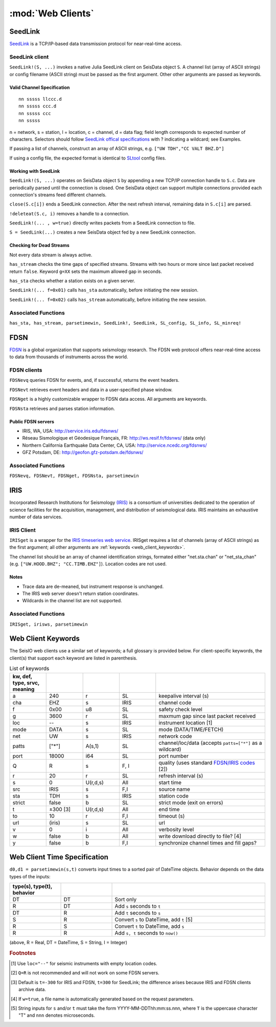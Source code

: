 ******************
:mod:`Web Clients`
******************



SeedLink
########
`SeedLink <https://www.seiscomp3.org/wiki/doc/applications/seedlink>`_ is a TCP/IP-based data transmission protocol for near-real-time access.


SeedLink client
================
``SeedLink!(S, ...)`` invokes a native Julia SeedLink client on SeisData object ``S``. A channel list (array of ASCII strings) or config filename (ASCII string) must be passed as the first argument. Other other arguments are passed as keywords.


Valid Channel Specification
---------------------------
::

  nn sssss llccc.d
  nn sssss ccc.d
  nn sssss ccc
  nn sssss

n = network, s = station, l = location, c = channel, d = data flag; field length corresponds to expected number of characters. Selectors should follow `SeedLink offical specifications <https://www.seiscomp3.org/wiki/doc/applications/seedlink>`_ with ? indicating a wildcard; see Examples.

If passing a list of channels, construct an array of ASCII strings, e.g. ``["UW TDH","CC VALT BHZ.D"]``

If using a config file, the expected format is identical to `SLtool <http://ds.iris.edu/ds/nodes/dmc/software/downloads/slinktool/>`_ config files.

Working with SeedLink
---------------------
``SeedLink!(S, ...)`` operates on SeisData object ``S`` by appending a new TCP/IP connection handle to ``S.c``. Data are periodically parsed until the connection is closed. One SeisData object can support multiple connections provided each connection's streams feed different channels.

``close(S.c[i])`` ends a SeedLink connection. After the next refresh interval, remaining data in ``S.c[i]`` are parsed.

``!deleteat(S.c, i)`` removes a handle to a connection.

``SeedLink!(... , w=true)`` directly writes packets from a SeedLink connection to file.

``S = SeedLink(...)`` creates a new SeisData object fed by a new SeedLink connection.

Checking for Dead Streams
-------------------------
Not every data stream is always active.

``has_stream`` checks the time gaps of specified streams. Streams with two hours or more since last packet received return ``false``. Keyword ``g=XX`` sets the maximum allowed gap in seconds.


``has_sta`` checks whether a station exists on a given server.

``SeedLink!(... f=0x01)`` calls ``has_sta`` automatically, before initiating the new session.

``SeedLink!(... f=0x02)`` calls ``has_stream`` automatically, before initiating the new session.

Associated Functions
====================
``has_sta, has_stream, parsetimewin, SeedLink!, SeedLink, SL_config, SL_info, SL_minreq!``


FDSN
####
`FDSN <http://www.fdsn.org/>`_ is a global organization that supports seismology research. The FDSN web protocol offers near-real-time access to data from thousands of instruments across the world.


FDSN clients
============
``FDSNevq`` queries FDSN for events, and, if successful, returns the event headers.

``FDSNevt`` retrieves event headers and data in a user-specified phase window.

``FDSNget`` is a highly customizable wrapper to FDSN data access. All arguments are keywords.

``FDSNsta`` retrieves and parses station information.

Public FDSN servers
--------------------
* IRIS, WA, USA: http://service.iris.edu/fdsnws/

* Réseau Sismologique et Géodesique Français, FR: http://ws.resif.fr/fdsnws/ (data only)

* Northern California Earthquake Data Center, CA, USA: http://service.ncedc.org/fdsnws/

* GFZ Potsdam, DE: http://geofon.gfz-potsdam.de/fdsnws/


.. Example
.. -------
.. Download 10 minutes of data from 4 stations at Mt. St. Helens (WA, USA), delete the low-gain channels, and save to the current directory:
..
.. ::
..
..   S = FDSNget(net="CC,UW", sta="SEP,SHW,HSR,VALT", cha="*", t=600)
..   S -= "SHW    ELZUW"
..   S -= "HSR    ELZUW"
..   writesac(S)

Associated Functions
====================
``FDSNevq, FDSNevt, FDSNget, FDSNsta, parsetimewin``


IRIS
####
Incorporated Research Institutions for Seismology `(IRIS) <http://www.iris.edu/>`_ is a consortium of universities dedicated to the operation of science facilities for the acquisition, management, and distribution of seismological data. IRIS maintains an exhaustive number of data services.


IRIS Client
===========
``IRISget`` is a wrapper for the `IRIS timeseries web service <http://service.iris.edu/irisws/timeseries/1/>`_. IRISget requires a list of channels (array of ASCII strings) as the first argument; all other arguments are :ref:`keywords <web_client_keywords>`.

The channel list should be an array of channel identification strings, formated either "net.sta.chan" or "net_sta_chan" (e.g. ``["UW.HOOD.BHZ"; "CC.TIMB.EHZ"]``). Location codes are not used.


Notes
-----
* Trace data are de-meaned, but instrument response is unchanged.

* The IRIS web server doesn't return station coordinates.

* Wildcards in the channel list are not supported.


.. Example
.. -------
.. Request 10 minutes of continuous data recorded during the May 2016 earthquake swarm at Mt. Hood, OR, USA:
..
.. ::
..
..   STA = ["UW.HOOD.BHZ"; "UW.HOOD.BHN"; "UW.HOOD.BHE"; "CC.TIMB.EHZ"; "CC.TIMB.EHN"; "CC.TIMB.EHE"]
..   TS = "2016-05-16T14:50:00"; TE = 600
..   S = IRISget(STA, s=TS, t=TE)

Associated Functions
====================
``IRISget, irisws, parsetimewin``

.. _web_client_keywords:

Web Client Keywords
###################
The SeisIO web clients use a similar set of keywords; a full glossary is provided below. For client-specific keywords, the client(s) that support each keyword are listed in parenthesis.


.. csv-table:: List of keywords
  :header: kw, def, type, srvc, meaning
  :delim: ;
  :widths: 8, 8, 8, 8, 24

  a; 240; r; SL; keepalive interval (s)
  cha; "EHZ"; s; IRIS; channel code
  f; 0x00; u8; SL; safety check level
  g; 3600; r; SL; maxmum gap since last packet received
  loc; "--"; s; IRIS; instrument location [1]
  mode; "DATA"; s; SL; mode (DATA/TIME/FETCH)
  net; "UW"; s; IRIS; network code
  patts; ["*"]; A(s,1); SL; channel/loc/data (accepts ``patts=["*"]`` as a wildcard)
  port; 18000; i64; SL; port number
  Q; "R"; s; F, I; quality (uses standard `FDSN/IRIS codes <https://ds.iris.edu/ds/nodes/dmc/manuals/breq_fast/#quality-option>`_ [2])
  r; 20; r; SL; refresh interval (s)
  s; 0; U(r,d,s); All; start time
  src; "IRIS"; s; F,I; source name
  sta; "TDH"; s; IRIS; station code
  strict; false; b; SL; strict mode (exit on errors)
  t; ±300 [3]; U(r,d,s); All; end time
  to; 10; r; F,I; timeout (s)
  url; (iris); s; SL; url
  v; 0; i; All; verbosity level
  w; false; b; All; write download directly to file? [4]
  y; false; b; F,I; synchronize channel times and fill gaps?


Web Client Time Specification
#############################
``d0,d1 = parsetimewin(s,t)`` converts input times to a sorted pair of DateTime objects. Behavior depends on the data types of the inputs:

.. csv-table::
  :header: type(s), type(t), behavior
  :delim: ;
  :widths: 8, 8, 24

  DT; DT; Sort only
  R; DT; Add ``s`` seconds to ``t``
  DT; R; Add ``t`` seconds to ``s``
  S; R; Convert ``s`` to DateTime, add ``t`` [5]
  R; S; Convert ``t`` to DateTime, add ``s``
  R; R; Add ``s, t`` seconds to ``now()``

(above, R = Real, DT = DateTime, S = String, I = Integer)

.. rubric:: Footnotes

.. [1] Use ``loc="--"`` for seismic instruments with empty location codes.
.. [2] ``Q=R`` is not recommended and will not work on some FDSN servers.
.. [3] Default is ``t=-300`` for IRIS and FDSN, ``t=300`` for SeedLink; the difference arises because IRIS and FDSN clients archive data.
.. [4] If ``w=true``, a file name is automatically generated based on the request parameters.
.. [5] String inputs for ``s`` and/or ``t`` must take the form YYYY-MM-DDThh:mm:ss.nnn, where ``T`` is the uppercase character "T" and ``nnn`` denotes microseconds.
